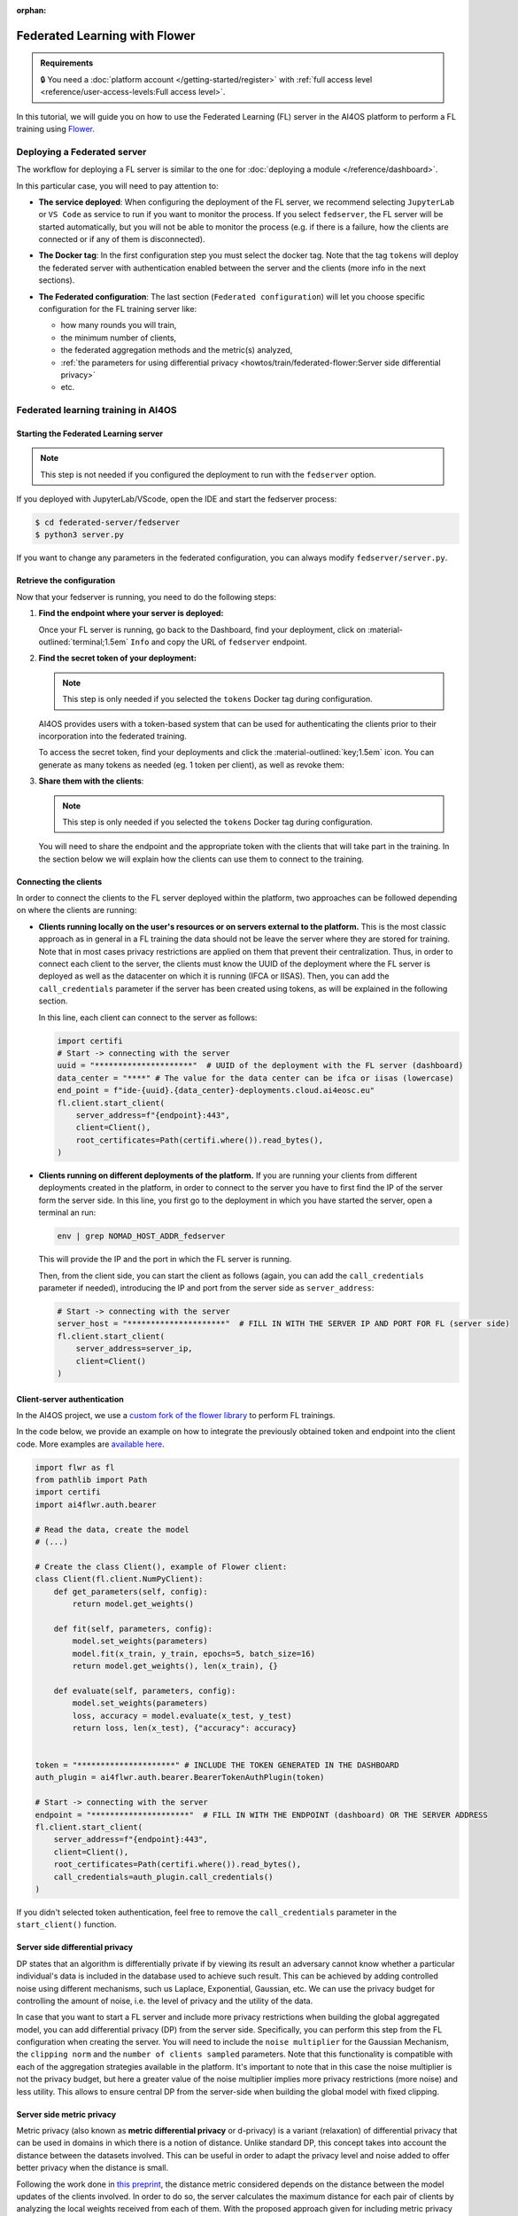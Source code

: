 :orphan:

Federated Learning with Flower
==============================

.. admonition:: Requirements
   :class: info

   🔒 You need a :doc:`platform account </getting-started/register>` with :ref:`full access level <reference/user-access-levels:Full access level>`.

In this tutorial, we will guide you on how to use the Federated Learning (FL) server in the
AI4OS platform to perform a FL training using `Flower <https://flower.ai/>`__.

Deploying a Federated server
----------------------------

The workflow for deploying a FL server is similar to the one for
:doc:`deploying a module </reference/dashboard>`.

In this particular case, you will need to pay attention to:

* **The service deployed**:
  When configuring the deployment of the FL server, we recommend selecting ``JupyterLab``
  or ``VS Code`` as service to run if you want to monitor the process.
  If you select ``fedserver``, the FL server will be started automatically,
  but you will not be able to monitor the process (e.g. if there is a failure, how the
  clients are connected or if any of them is disconnected).

* **The Docker tag**:
  In the first configuration step you must select the docker tag.
  Note that the tag ``tokens`` will deploy the federated server with authentication
  enabled between the server and the clients (more info in the next sections).

* **The Federated configuration**:
  The last section (``Federated configuration``) will let you choose specific
  configuration for the FL training server like:

  - how many rounds you will train,
  - the minimum number of clients,
  - the federated aggregation methods and the metric(s) analyzed,
  - :ref:`the parameters for using differential privacy <howtos/train/federated-flower:Server side differential privacy>`
  - etc.

  .. image:: /_static/images/dashboard/configure_flower.png

Federated learning training in AI4OS
------------------------------------

Starting the Federated Learning server
^^^^^^^^^^^^^^^^^^^^^^^^^^^^^^^^^^^^^^

.. note::

    This step is not needed if you configured the deployment to run with the ``fedserver``
    option.

If you deployed with JupyterLab/VScode, open the IDE and start the fedserver process:

.. code-block:: console

    $ cd federated-server/fedserver
    $ python3 server.py

If you want to change any parameters in the federated configuration, you can
always modify ``fedserver/server.py``.

Retrieve the configuration
^^^^^^^^^^^^^^^^^^^^^^^^^^

Now that your fedserver is running, you need to do the following steps:

1. **Find the endpoint where your server is deployed:**

   Once your FL server is running, go back to the Dashboard, find your deployment,
   click on :material-outlined:`terminal;1.5em` ``Info`` and copy the URL of ``fedserver`` endpoint.

2. **Find the secret token of your deployment:**

   .. note::

      This step is only needed if you selected the ``tokens`` Docker tag during
      configuration.

   AI4OS provides users with a token-based system that can be used for authenticating
   the clients prior to their incorporation into the federated training.

   To access the secret token, find your deployments and click the :material-outlined:`key;1.5em` icon.
   You can generate as many tokens as needed (eg. 1 token per client), as well as
   revoke them:

   .. image:: /_static/images/dashboard/secrets.png
     :width: 500 px

3. **Share them with the clients**:

   .. note::

      This step is only needed if you selected the ``tokens`` Docker tag during
      configuration.

   You will need to share the endpoint and the appropriate token with the clients that
   will take part in the training.
   In the section below we will explain how the clients can use them to connect to the
   training.


Connecting the clients
^^^^^^^^^^^^^^^^^^^^^^

In order to connect the clients to the FL server deployed within the platform, two approaches can be followed depending on where the clients are running:

- **Clients running locally on the user's resources or on servers external to the platform.**
  This is the most classic approach as in general in a FL training the data should not be leave the server where they are stored for training.
  Note that in most cases privacy restrictions are applied on them that prevent their centralization.
  Thus, in order to connect each client to the server, the clients must know the UUID of the deployment where the FL server is deployed as well as the datacenter on which it is running (IFCA or IISAS).
  Then, you can add the ``call_credentials`` parameter if the server has been created using tokens, as will be explained in the following section.

  In this line, each client can connect to the server as follows:

  .. code-block:: python

      import certifi
      # Start -> connecting with the server
      uuid = "*********************"  # UUID of the deployment with the FL server (dashboard)
      data_center = "****" # The value for the data center can be ifca or iisas (lowercase)
      end_point = f"ide-{uuid}.{data_center}-deployments.cloud.ai4eosc.eu"
      fl.client.start_client(
          server_address=f"{endpoint}:443",
          client=Client(),
          root_certificates=Path(certifi.where()).read_bytes(),
      )


- **Clients running on different deployments of the platform.**
  If you are running your clients from different deployments created in the platform, in order to connect to the server you have to first find the IP of the server form the server side.
  In this line, you first go to the deployment in which you have started the server, open a terminal an run:

  .. code-block:: bash

      env | grep NOMAD_HOST_ADDR_fedserver

  This will provide the IP and the port in which the FL server is running.

  Then, from the client side, you can start the client as follows (again, you can add the ``call_credentials`` parameter if needed), introducing the IP and port from the server side as ``server_address``:

  .. code-block:: python

    # Start -> connecting with the server
    server_host = "*********************"  # FILL IN WITH THE SERVER IP AND PORT FOR FL (server side)
    fl.client.start_client(
        server_address=server_ip,
        client=Client()
    )


Client-server authentication
^^^^^^^^^^^^^^^^^^^^^^^^^^^^

In the AI4OS project, we use a `custom fork of the flower library <https://github.com/AI4EOSC/flower>`__
to perform FL trainings.

In the code below, we provide an example on how to integrate the previously obtained
token and endpoint into the client code.
More examples are `available here <https://github.com/ai4os/ai4os-federated-server/tree/main/fedserver/examples>`__.

.. code-block:: python

    import flwr as fl
    from pathlib import Path
    import certifi
    import ai4flwr.auth.bearer

    # Read the data, create the model
    # (...)

    # Create the class Client(), example of Flower client:
    class Client(fl.client.NumPyClient):
        def get_parameters(self, config):
            return model.get_weights()

        def fit(self, parameters, config):
            model.set_weights(parameters)
            model.fit(x_train, y_train, epochs=5, batch_size=16)
            return model.get_weights(), len(x_train), {}

        def evaluate(self, parameters, config):
            model.set_weights(parameters)
            loss, accuracy = model.evaluate(x_test, y_test)
            return loss, len(x_test), {"accuracy": accuracy}


    token = "*********************" # INCLUDE THE TOKEN GENERATED IN THE DASHBOARD
    auth_plugin = ai4flwr.auth.bearer.BearerTokenAuthPlugin(token)

    # Start -> connecting with the server
    endpoint = "*********************"  # FILL IN WITH THE ENDPOINT (dashboard) OR THE SERVER ADDRESS
    fl.client.start_client(
        server_address=f"{endpoint}:443",
        client=Client(),
        root_certificates=Path(certifi.where()).read_bytes(),
        call_credentials=auth_plugin.call_credentials()
    )

If you didn't selected token authentication, feel free to remove the
``call_credentials`` parameter in the ``start_client()`` function.


Server side differential privacy
^^^^^^^^^^^^^^^^^^^^^^^^^^^^^^^^

DP states that an algorithm is differentially private if by viewing its result an adversary cannot know whether a particular individual's data is included in the database used to achieve such result. This can be achieved by adding controlled noise using different mechanisms, such us Laplace, Exponential, Gaussian, etc. We can use the privacy budget for controlling the amount of noise, i.e. the level of privacy and the utility of the data.

In case that you want to start a FL server and include more privacy restrictions when building the global aggregated model, you can add differential privacy (DP) from the server side.
Specifically, you can perform this step from the FL configuration when creating the server. You will need to include the ``noise multiplier`` for the Gaussian Mechanism, the ``clipping norm`` and the ``number of clients sampled`` parameters. Note that this functionality is compatible with each of the aggregation strategies available in the platform. It's important to note that in this case the noise multiplier is not the privacy budget, but here a greater value of the noise multiplier implies more privacy restrictions (more noise) and less utility.
This allows to ensure central DP from the server-side when building the global model with fixed clipping.

Server side metric privacy
^^^^^^^^^^^^^^^^^^^^^^^^^^

Metric privacy (also known as **metric differential privacy** or d-privacy) is a variant (relaxation) of differential privacy that can be used in domains in which there is a notion of distance. Unlike standard DP, this concept takes into account the distance between the datasets involved. This can be useful in order to adapt the privacy level and noise added to offer better privacy when the distance is small.

Following the work done in `this preprint <https://arxiv.org/abs/2502.01352>`__, the distance metric considered depends on the distance between the model updates of the clients involved. In order to do so, the server calculates the maximum distance for each pair of clients by analyzing the local weights received from each of them. With the proposed approach given for including metric privacy in the server side in a FL training, we can guarantee metric-privacy for each round of the architecture. According to the aforementioned work, users can choose to rely on metric privacy instead of standard DP to achieve a **better balance between added noise** (calibrated using the distance), **and protection against client inference attacks** in cases where the server is trusted, but not all participants, or they simply want to prevent such attacks from the final model if published.

Note that the same parameters as for the case of :ref:`server side differential privacy <howtos/train/federated-flower:Server side differential privacy>`  are used (``noise multiplier`` for the Gaussian Mechanism, the ``clipping norm`` and the ``number of clients sampled``).
More information in this approach can be found in `this preprint <https://arxiv.org/abs/2502.01352>`__.

Monitoring of training CO2 emissions
^^^^^^^^^^^^^^^^^^^^^^^^^^^^^^^^^^^^^^^^^^^

To provide users with the ability to monitor carbon emissions derived from their training, the FL server includes an integrated emissions monitoring feature. This functionality is implemented using the ``codecarbon`` Python library.

Users can enable emissions tracking when deploying the FL server. To do so, they must activate this option when deploying the server from the dashboard, and then introduce some modifications on the client side to report local training emissions. The server then aggregates the emissions reported by the participating clients in each round, along with its own emissions, primarily from the aggregation process.

Note that clients must voluntarily enable emissions tracking, the platform cannot enforce this functionality on them. The goal is to allow each client to track its own local emissions and send this data to the server, which then aggregates it with its own emissions to determine the overall training footprint. To facilitate this, only few changes are needed from the client side once the emissions tracking is allowed from the server, using codecarbon and including it the Client class (which inherits from the Flower fl.client.NumPyClient class). Note that the clients must install ``codecarbon`` locally:

.. code-block:: python

    import flwr as fl
    from codecarbon import EmissionsTracker

    # Read the data, create the model
    # (...)

    # Create the class Client(), example of Flower client including tracking the emissions:
    class Client(fl.client.NumPyClient):
        def get_parameters(self, config):
            return model.get_weights()

        def fit(self, parameters, config):
            model.set_weights(parameters)
            tracker = EmissionsTracker()
            tracker.start()
            model.fit(x_train, y_train, epochs=3, batch_size=16)
            emissions = tracker.stop()
            print(f"Client Carbon Emissions: {emissions} kg CO2")
            return model.get_weights(), len(x_train), {"emissions": emissions}

       def evaluate(self, parameters, config):
           model.set_weights(parameters)
           loss, accuracy = model.evaluate(x_test, y_test)
           return loss, len(x_test), {"accuracy": accuracy}

The rest of the process, in which the server receives emissions from each client and aggregates them with its own, is handled on the server side once this option has been enabled. This allows the server to compute the total training emissions per round alongside the results for the aggregated metric(s) selected.
